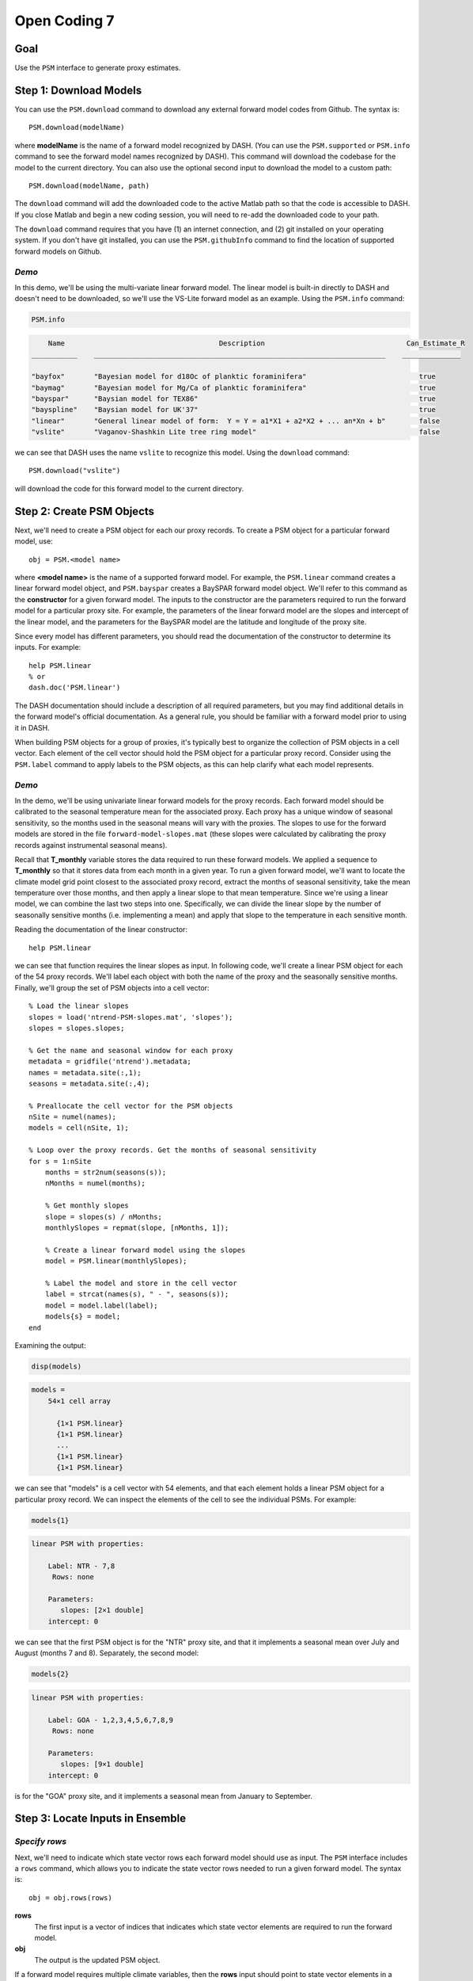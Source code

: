 Open Coding 7
=============

Goal
----
Use the ``PSM`` interface to generate proxy estimates.


Step 1: Download Models
-----------------------
You can use the ``PSM.download`` command to download any external forward model codes from Github. The syntax is::

    PSM.download(modelName)

where **modelName** is the name of a forward model recognized by DASH. (You can use the ``PSM.supported`` or ``PSM.info`` command to see the forward model names recognized by DASH). This command will download the codebase for the model to the current directory. You can also use the optional second input to download the model to a custom path::

    PSM.download(modelName, path)

The ``download`` command will add the downloaded code to the active Matlab path so that the code is accessible to DASH. If you close Matlab and begin a new coding session, you will need to re-add the downloaded code to your path.

The ``download`` command requires that you have (1) an internet connection, and (2) git installed on your operating system. If you don't have git installed, you can use the ``PSM.githubInfo`` command to find the location of supported forward models on Github.


*Demo*
++++++
In this demo, we'll be using the multi-variate linear forward model. The linear model is built-in directly to DASH and doesn't need to be downloaded, so we'll use the VS-Lite forward model as an example. Using the ``PSM.info`` command:

.. code::
    :class: input

    PSM.info

.. code::
    :class: output

        Name                                     Description                                  Can_Estimate_R
    ___________    ______________________________________________________________________    ______________

    "bayfox"       "Bayesian model for d18Oc of planktic foraminifera"                           true
    "baymag"       "Bayesian model for Mg/Ca of planktic foraminifera"                           true
    "bayspar"      "Baysian model for TEX86"                                                     true
    "bayspline"    "Baysian model for UK'37"                                                     true
    "linear"       "General linear model of form:  Y = Y = a1*X1 + a2*X2 + ... an*Xn + b"        false
    "vslite"       "Vaganov-Shashkin Lite tree ring model"                                       false

we can see that DASH uses the name ``vslite`` to recognize this model. Using the ``download`` command::

    PSM.download("vslite")

will download the code for this forward model to the current directory.



Step 2: Create PSM Objects
--------------------------
Next, we'll need to create a PSM object for each our proxy records. To create a PSM object for a particular forward model, use::

    obj = PSM.<model name>

where **<model name>** is the name of a supported forward model. For example, the ``PSM.linear`` command creates a linear forward model object, and ``PSM.bayspar`` creates a BaySPAR forward model object. We'll refer to this command as the **constructor** for a given forward model. The inputs to the constructor are the parameters required to run the forward model for a particular proxy site. For example, the parameters of the linear forward model are the slopes and intercept of the linear model, and the parameters for the BaySPAR model are the latitude and longitude of the proxy site.

Since every model has different parameters, you should read the documentation of the constructor to determine its inputs. For example::

    help PSM.linear
    % or
    dash.doc('PSM.linear')

The DASH documentation should include a description of all required parameters, but you may find additional details in the forward model's official documentation. As a general rule, you should be familiar with a forward model prior to using it in DASH.

When building PSM objects for a group of proxies, it's typically best to organize the collection of PSM objects in a cell vector. Each element of the cell vector should hold the PSM object for a particular proxy record. Consider using the ``PSM.label`` command to apply labels to the PSM objects, as this can help clarify what each model represents.


*Demo*
++++++
In the demo, we'll be using univariate linear forward models for the proxy records. Each forward model should be calibrated to the seasonal temperature mean for the associated proxy. Each proxy has a unique window of seasonal sensitivity, so the months used in the seasonal means will vary with the proxies. The slopes to use for the forward models are stored in the file ``forward-model-slopes.mat`` (these slopes were calculated by calibrating the proxy records against instrumental seasonal means).

Recall that **T_monthly** variable stores the data required to run these forward models. We applied a sequence to **T_monthly** so that it stores data from each month in a given year. To run a given forward model, we'll want to locate the climate model grid point closest to the associated proxy record, extract the months of seasonal sensitivity, take the mean temperature over those months, and then apply a linear slope to that mean temperature. Since we're using a linear model, we can combine the last two steps into one. Specifically, we can divide the linear slope by the number of seasonally sensitive months (i.e. implementing a mean) and apply that slope to the temperature in each sensitive month.

Reading the documentation of the linear constructor::

    help PSM.linear

we can see that function requires the linear slopes as input. In following code, we'll create a linear PSM object for each of the 54 proxy records. We'll label each object with both the name of the proxy and the seasonally sensitive months. Finally, we'll group the set of PSM objects into a cell vector::

    % Load the linear slopes
    slopes = load('ntrend-PSM-slopes.mat', 'slopes');
    slopes = slopes.slopes;

    % Get the name and seasonal window for each proxy
    metadata = gridfile('ntrend').metadata;
    names = metadata.site(:,1);
    seasons = metadata.site(:,4);

    % Preallocate the cell vector for the PSM objects
    nSite = numel(names);
    models = cell(nSite, 1);

    % Loop over the proxy records. Get the months of seasonal sensitivity
    for s = 1:nSite
        months = str2num(seasons(s));
        nMonths = numel(months);

        % Get monthly slopes
        slope = slopes(s) / nMonths;
        monthlySlopes = repmat(slope, [nMonths, 1]);

        % Create a linear forward model using the slopes
        model = PSM.linear(monthlySlopes);

        % Label the model and store in the cell vector
        label = strcat(names(s), " - ", seasons(s));
        model = model.label(label);
        models{s} = model;
    end

Examining the output:

.. code::
    :class: input

    disp(models)

.. code::
    :class: output

    models =
        54×1 cell array

          {1×1 PSM.linear}
          {1×1 PSM.linear}
          ...
          {1×1 PSM.linear}
          {1×1 PSM.linear}

we can see that "models" is a cell vector with 54 elements, and that each element holds a linear PSM object for a particular proxy record. We can inspect the elements of the cell to see the individual PSMs. For example:

.. code::
    :class: input

    models{1}

.. code::
    :class: output

    linear PSM with properties:

        Label: NTR - 7,8
         Rows: none

        Parameters:
           slopes: [2×1 double]
        intercept: 0

we can see that the first PSM object is for the "NTR" proxy site, and that it implements a seasonal mean over July and August (months 7 and 8). Separately, the second model:

.. code::
    :class: input

    models{2}

.. code::
    :class: output

    linear PSM with properties:

        Label: GOA - 1,2,3,4,5,6,7,8,9
         Rows: none

        Parameters:
           slopes: [9×1 double]
        intercept: 0

is for the "GOA" proxy site, and it implements a seasonal mean from January to September.


Step 3: Locate Inputs in Ensemble
---------------------------------

*Specify rows*
++++++++++++++
Next, we'll need to indicate which state vector rows each forward model should use as input. The ``PSM`` interface includes a ``rows`` command, which allows you to indicate the state vector rows needed to run a given forward model. The syntax is::

    obj = obj.rows(rows)

**rows**
    The first input is a vector of indices that indicates which state vector elements are required to run the forward model.

**obj**
    The output is the updated PSM object.

If a forward model requires multiple climate variables, then the **rows** input should point to state vector elements in a specific order. For example, the BayFOX forward model requires both sea-surface temperature (SST), and δ\ :sup:`18`\ O \ :sub:`seawater` as input. When using this model, the first element of the **rows** should point to the SST variable, and the second element should point to δ\ :sup:`18`\ O \ :sub:`seawater`\ . As a rule, you should always read the documentation of a forward model's ``rows`` command before using it. For example::

    help PSM.bayspar.rows
    help PSM.linear.rows
    % or
    dash.doc('PSM.bayspar.rows')
    dash.doc('PSM.linear.rows')

Otherwise, if you pass rows in the wrong order, the forward model will mix up the input climate variables.

You can also use different state vector elements as input for different ensemble members and/or different ensembles in an evolving set. This most often occurs when implementing a deep-time assimilation with changing continental boundary conditions. See the documentation on the syntaxes::

    obj = obj.rows(memberRows)
    % and
    obj = obj.rows(evolvingRows)

for details. You can find the documentation on these syntaxes in the documentation of any forward model's ``rows`` command (for example, ``dash.doc('PSM.bayspar.rows')``), and more general information in the documentation of the PSM interface (``dash.doc('PSM.Interface.rows')``).

.. note::

    For the workshop, we've separated the discussion of the ``rows`` command from the creation of PSM objects. However, in real workflows, it's often easiest to combine these commands within the same loop.


*Locate rows*
+++++++++++++
However, before you can specify state vector elements to the ``rows`` command, you'll need to actually locate the forward model's inputs within the ensemble. The ``ensembleMetadata.closestLatLon`` command is most often used for this task, and allows you to search within a state vector variable for the data elements that are closest to a proxy record's latitude-longitude coordinates. Essentially, this allows you to locate the climate model grid point that is closest to the proxy site, within a given state vector variable. The base syntax for this command is::

    rows = obj.closestLatLon(variable, coordinates)

**obj**
    Here, obj is the ``ensembleMetadata`` object for your ensemble.

**variable**
    The first input indicates the variable in which to search. You may use either the name, or the index of a variable in the state vector.

**coordinates**
    The second input lists the coordinates of the proxy site. It should be a vector with two elements - the first element is latitude, and the second element is longitude.

**rows**
    The output is a the index of the state vector row closest to the proxy coordinates within the specified variable. If the state vector variable contains a sequence, then **rows** will be a vector, and will indicate the closest state vector row within each sequence element.


In some cases, you may have coordinate metadata stored along the ``site`` dimension (this most commonly occurs when using tripolar grids). In this case, you can use the ``'site'`` option to indicate that the command should extract coordinates from the ``site`` dimension, rather than the ``lat`` and ``lon`` dimensions. In this case, the syntax becomes::

    rows = obj.closestLatLon(variable, coordinates, 'site', columns)

**columns**
    This input is used to indicate which columns of the ``site`` metadata contain the latitude and longitude coordinates. It should be a vector with two elements. The first element is the index of the column containing latitude metadata, and the second element is the column with the longitude metadata.


----


We will only cover the ``closestLatLon`` command in the workshop, but the ``ensembleMetadata`` class includes a number of other commands which can help locate specific data elements within an ensemble. Depending on the complexity of your experiment, you may be interested in:

``ensembleMetadata.rows``
    Returns metadata down the rows of the state vector (or at queried rows) for a queried dimension.

``ensembleMetadata.variable``
    Returns metadata at the state vector rows of a queried variable.

``ensembleMetadata.find``
    Locates the state vector rows of a specific variable.

``ensembleMetadata.identify``
    Identifies the state vector variables associated with queried rows.

These functions are also helpful for locating data inputs when running forward models outside of the ``DASH`` framework.


*Demo: closestLatLon*
+++++++++++++++++++++
We'll start with a quick demo of the ``closestLatLon`` command. In the demo, we need to search through the **T_monthly** variable for data from the climate model grid point closest to each proxy record. Since **T_monthly** implements a sequence for each month of the year, the ``closestLatLon`` command should return 12 rows (one for each month of the year). We'll then select the rows that correspond to the months of the proxy's seasonal sensitivity.

Here, we'll demo the command for a single proxy record. We'll also use several ``ensembleMetadata`` commands to verify that the selected rows point to the correct data. We'll start by getting the coordinates and seasonal sensitivity window of the NTR proxy record (this is the first proxy record in our dataset):

.. code::
    :class: input

    site = gridfile('ntrend').metadata.site(1,:);
    lat = str2num(site(2))
    lon = str2num(site(3))
    season = str2num(site(4))

.. code::
    :class: output

    lat =
       65.2833

    lon =
     -161.6500

    season =
         7     8

Here we can see that the site is located at 65.28N, 161.65W, and that its seasonal window is over July and August (months 7 and 8).

Next, we'll use the ``closestLatLon`` command to locate the data elements in the **T_monthly** variable from the climate model grid point closest to this proxy site:

.. code::
    :class: input

    % Load the ensemble metadata object
    ens = ensemble('ntrend');
    ensMeta = ens.metadata;

    % Locate the closest data elements
    coordinates = [lat, lon];
    rows = ensMeta.closestLatLon("T_monthly", coordinates)

.. code::
    :class: output

    rows =

            6705
           11025
           15345
           19665
           23985
           28305
           32625
           36945
           41265
           45585
           49905
           54225

Here we can see that the command returned the indices of 12 rows within the state vector. This is because **T_monthly** includes a monthly sequence, so there are 12 rows associated with the closest climate model grid point (one per month). We can use the ``ensembleMetadata.rows`` command to verify that these rows represent the different months of the year:

.. code::
    :class: input

    timeMetadata = ensMeta.rows("time", rows)

.. code::
    :class: output

    timeMetadata =

        12×1 string array

          "Jan"
          "Feb"
          "March"
          "April"
          "May"
          "June"
          "July"
          "Aug"
          "Sept"
          "Oct"
          "Nov"
          "Dec"

at the same spatial point:

.. code::
    :class: input

    latMetadata = ensMeta.rows("lat", rows)

.. code::
    :class: output

    latMetadata =

       65.3684
       65.3684
       65.3684
       65.3684
       65.3684
       65.3684
       65.3684
       65.3684
       65.3684
       65.3684
       65.3684
       65.3684

.. code::
    :class: input

    lonMetadata = ensMeta.rows("lon", rows)

.. code::
    :class: output

    lonMetadata =

      197.5000
      197.5000
      197.5000
      197.5000
      197.5000
      197.5000
      197.5000
      197.5000
      197.5000
      197.5000
      197.5000
      197.5000

Note that you can use a mix of (-180 to 180) and (0 to 360) longitude coordinate systems in DASH. In this example, the proxy longitude uses a (-180 to 180) coordinate system, but ``closestLatLon`` still successfully locates the closest model grid point, despite the climate model longitude using a (0 to 360) coordinate system.

Now that we've verified the rows point to the correct data elements, we can use the seasonal sensitivity indices to select rows in the months of seasonal sensitivity.

.. code::
    :class: input

    rows = rows(season)

.. code::
    :class: output

    rows =
           32625
           36945


We can do a final verification to ensure that these rows represent July and August:

.. code::
    :class: input

    timeMetadata = ensMeta.rows("time", rows)

.. code::
    :class: output

    timeMetadata =

      2×1 string array

        "July"
        "August"


*Demo: Record rows*
+++++++++++++++++++
Now that we've seen how to use the ``closestLatLon`` command, we can combine it with the ``rows`` command. Here, we need to update the forward model for each proxy record, so we'll be using these commands within a ``for`` loop. Within each loop iteration, we'll locate the appropriate state vector rows for the proxy record, and then pass these rows to the forward model using the ``rows`` command::

    % Get the coordinates and metadata for each proxy site
    sites = gridfile('ntrend').metadata.site;
    lats = str2double(sites(:,2));
    lons = str2double(sites(:,3));
    seasons = sites(:,4);

    % Get the metadata object for the ensemble
    ens = ensemble('ntrend');
    ensMeta = ens.metadata;

    % Loop over the proxy sites / forward models
    for s = 1:numel(models)
        model = models{s};

        % Search for data from the closest climate model grid point
        coordinates = [lats(s), lons(s)];
        rows = ensMeta.closestLatLon("T_monthly", coordinates);

        % Select the rows for the seasonally sensitive months
        season = str2num(seasons(s));
        rows = rows(season);

        % Provide the rows to the forward model
        model = model.rows(rows);
        models{s} = model;
    end

We can double-check the forward models to ensure they know which state vector rows to use as input. For example, if we inspect the first forward model:

.. code::
    :class: input

    models{1}

.. code::
    :class: output

    linear PSM with properties:

        Label: NTR - 7,8
         Rows: set

        Parameters:
           slopes: [2×1 double]
        intercept: 0

we can see that the state vector rows have been set.



Step 4: Estimate Proxies
------------------------
You can run a set of forward models over an ensemble using the ``PSM.estimate`` command. Here, the base syntax is::

    [Ye, R] = PSM.estimate(models, ensemble)

**models**
    The first input is a cell vector of PSM objects. Every forward model must have its state vector rows set before running this command.

**ensemble**
    The second input is the ensemble over which to run the forward models. This input may either be a an ensemble object, or a data array (a matrix for a static ensemble, or a 3D array for an evolving ensemble).

**Ye**
    This first output is a numeric matrix that holds the proxy estimates. Each row holds the estimates for a particular proxy record, and each column holds the estimate for a particular ensemble member. If estimating proxies values for an evolving ensemble, then the output will be a 3D array with each element along the third dimension holding estimates for a particular ensemble in the evolving set.

**R**
    The second output is a numeric array that holds error-variances for the proxy estimates. This array has the same size as the **Ye** output, and the rows, columns, and pages again correspond to proxy sites, ensemble members, and ensembles in an evolving set. Not all forward models can estimate error-variances, and these models will produce NaN error-variances for the associated proxy estimates.

.. tip::

    You can use the ``PSM.info`` method to see which forward models can estimate R variances.


*Demo*
++++++
Here, we'll run the forward models over the ensemble to produce the proxy estimates. The linear forward model does not estimate error-variances, so we'll only compute proxy estimates here::

    % Get the ensemble object
    ens = ensemble('ntrend');

    % Run the models over the ensemble
    Ye = PSM.run(models, ens);

Inspecting the output:

.. code::
    :class: input

    siz = size(Ye)

.. code::
    :class: output

    siz =
              54        1156

we can see that Ye is a matrix with one row for each of the 54 proxy records, and a column for each of the 1156 ensemble members.


Step 4b: Estimate proxies externally
------------------------------------
In some cases, you may want to run forward models outside of the DASH framework. For example, if you want to use a forward model not supported by DASH without needing to add a new forward model to the toolbox. It's perfectly fine to do so. In general, you should ensure that your final proxy estimates have one row per proxy record, and one column per ensemble member. You will likely find the commands in the ``ensembleMetadata`` class useful for locating forward model inputs.


Full Demo
---------
This section recaps all the essential code from the demos and may be useful as a quick reference. Note that the code from several of the demo sections has been combined into a single loop::

    % Load the linear slopes
    slopes = load('ntrend-PSM-slopes.mat', 'slopes');
    slopes = slopes.slopes;

    % Get metadata for each proxy site
    sites = gridfile('ntrend').metadata.site;
    names = sites(:,1);
    lats = str2double(sites(:,2));
    lons = str2double(sites(:,3));
    seasons = sites(:,4);

    % Get the ensemble and its metadata
    ens = ensemble('ntrend');
    ensMeta = ens.metadata;

    % Preallocate the cell vector for the PSM objects
    nSite = numel(names);
    models = cell(nSite, 1);

    % Loop over the proxy records. Get the months of seasonal sensitivity
    for s = 1:nSite
        months = str2num(seasons(s));
        nMonths = numel(months);

        % Get monthly slopes to implement a seasonal mean
        slope = slopes(s) / nMonths;
        monthlySlopes = repmat(slope, [nMonths, 1]);

        % Create a linear forward model. Label the model
        model = PSM.linear(monthlySlopes);
        label = strcat(names(s), " - ", seasons(s));
        model = model.label(label);

        % Locate data from the closest climate model grid point in the months of
        % seasonal sensitivity
        coordinates = [lats(s), lons(s)];
        rows = ensMeta.closestLatLon("T_monthly", coordinates);
        rows = rows(months);

        % Record the rows and save the model
        model = model.rows(rows);
        models{s} = model;
    end

    % Run the forward models over the ensemble to produce proxy estimates
    Ye = PSM.estimate(models, ens);
